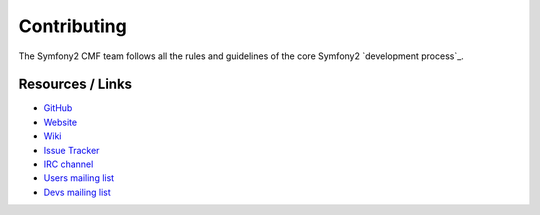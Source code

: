 Contributing
============

The Symfony2 CMF team follows all the rules and guidelines of the core
Symfony2 `development process`_.

Resources / Links
-----------------

* `GitHub`_
* `Website`_
* `Wiki`_
* `Issue Tracker`_
* `IRC channel`_
* `Users mailing list`_
* `Devs mailing list`_

.. _`development process: http://symfony.com/doc/current/contributing/index.html
.. _`GitHub`: https://github.com/symfony-cmf
.. _`Website`: http://cmf.symfony.com/
.. _`Wiki`: https://github.com/symfony-cmf/symfony-cmf/wiki
.. _`Issue Tracker`: http://github.com/symfony-cmf/symfony-cmf/issues
.. _`IRC channel`: irc://freenode/#symfony-cmf
.. _`Users mailing list`: http://groups.google.com/group/symfony-cmf-users
.. _`Devs mailing list`: http://groups.google.com/group/symfony-cmf-devs
